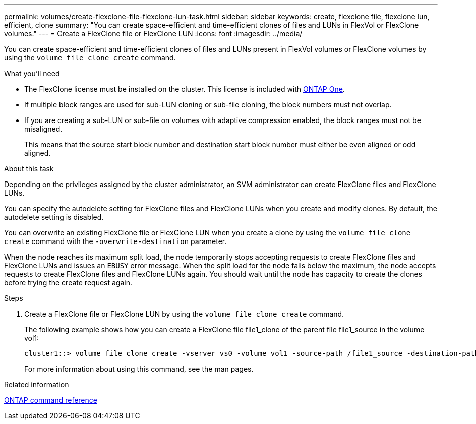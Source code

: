 ---
permalink: volumes/create-flexclone-file-flexclone-lun-task.html
sidebar: sidebar
keywords: create, flexclone file, flexclone lun, efficient, clone
summary: "You can create space-efficient and time-efficient clones of files and LUNs in FlexVol or FlexClone volumes."
---
= Create a FlexClone file or FlexClone LUN
:icons: font
:imagesdir: ../media/

[.lead]
You can create space-efficient and time-efficient clones of files and LUNs present in FlexVol volumes or FlexClone volumes by using the `volume file clone create` command.

.What you'll need

* The FlexClone license must be installed on the cluster. This license is included with link:../system-admin/manage-licenses-concept.html#licenses-included-with-ontap-one[ONTAP One].
* If multiple block ranges are used for sub-LUN cloning or sub-file cloning, the block numbers must not overlap.
* If you are creating a sub-LUN or sub-file on volumes with adaptive compression enabled, the block ranges must not be misaligned.
+
This means that the source start block number and destination start block number must either be even aligned or odd aligned.

.About this task

Depending on the privileges assigned by the cluster administrator, an SVM administrator can create FlexClone files and FlexClone LUNs.

You can specify the autodelete setting for FlexClone files and FlexClone LUNs when you create and modify clones. By default, the autodelete setting is disabled.

You can overwrite an existing FlexClone file or FlexClone LUN when you create a clone by using the `volume file clone create` command with the `-overwrite-destination` parameter.

When the node reaches its maximum split load, the node temporarily stops accepting requests to create FlexClone files and FlexClone LUNs and issues an `EBUSY` error message. When the split load for the node falls below the maximum, the node accepts requests to create FlexClone files and FlexClone LUNs again. You should wait until the node has capacity to create the clones before trying the create request again.

.Steps

. Create a FlexClone file or FlexClone LUN by using the `volume file clone create` command.
+
The following example shows how you can create a FlexClone file file1_clone of the parent file file1_source in the volume vol1:
+
----
cluster1::> volume file clone create -vserver vs0 -volume vol1 -source-path /file1_source -destination-path /file1_clone
----
+
For more information about using this command, see the man pages.

.Related information

link:../concepts/manual-pages.html[ONTAP command reference]

// 2024-Mar-28, ONTAPDOC-1366
// ONTAPDOC-2119/GH-1818 2024-6-25
